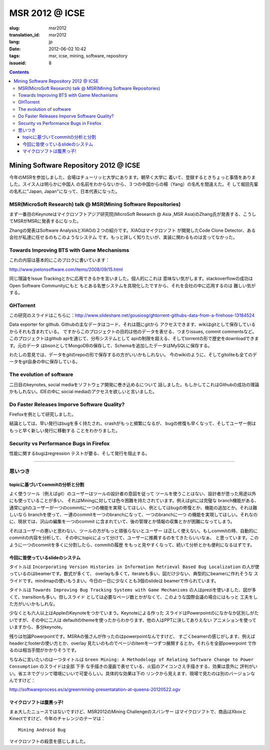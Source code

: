 MSR 2012 @ ICSE 
=======================================================================

:slug: msr2012
:translation_id: msr2012
:lang: jp
:date: 2012-06-02 10:42
:tags: msr, icse, mining, software, repository
:issueid: 8

.. contents::


Mining Software Repository 2012 @ ICSE
+++++++++++++++++++++++++++++++++++++++

今年のMSRを参加しました、会場はチューリッヒ大学にあります。朝早く大学に
着いて、登録するときちょっと事情をありました。スイス人は明らかに中国人
の名前をわからないから、３つの中国からの楊（Yang）の名札を間違えた。そ
して堀田先輩の名札に"Japan, Japan"になって、日本代表になった。

MSR(MicroSoft Research) talk @ MSR(Mining Software Repositories)
-----------------------------------------------------------------------

まず一番目のKeynoteはマイクロソフトアジア研究院(MicroSoft Research @ Asia
,MSR Asia)のZhang氏が発表する、こうしてMSRがMSRに発表するになった。

Zhangの発表はSoftware AnalysisとXIAOの２つの紹介です。XIAOはマイクロソフト
が開発したCode Clone Detector、ある会社が私達に任せるのもこのようなシステム
です。もっと詳しく知りたいが、実装に関わるものは言ってなかった。



Towards Improving BTS with Game Mechanisms 
-----------------------------------------------------------------------

これの内容は基本的にこのブロクに書いています：

http://www.joelonsoftware.com/items/2008/09/15.html

同じ理論をIssue Trackingとかに応用できるかを言いました。個人的にこれは
意味ない気がします。stackoverflowの成功はOpen Software Communityにもと
もとある名誉システムを具現化したですから、それを会社の中に応用するのは
難しい気がする。

GHTorrent
-----------------------------------------------------------------------

この研究のスライドはこちらに：http://www.slideshare.net/gousiosg/ghtorrent-githubs-data-from-a-firehose-13184524

Data exporter for github. Githubの主なデータはコード、それは既にgitから
アクセスできます、wikiはgitとして保存しているからそれも含まれている。
ですからこのプロジェクトの目的は他のデータを表せる、つまりissues, commit
commentsなど。このプロジェクトはgithub apiを通じて、分布システムとして
apiの制限を超える、そしてtorrentの形で歴史をdownloadできます。元のデータ
はbsonとしてMongoDBの保存して、Schemaを追加したデータはMySQLに保存する。

わたしの意見では、データをgitのrepoの形で保存するの方がいいかもしれない。
今のwikiのように、そしてgitoliteも全てのデータをgit自身の中に保存している。

The evolution of software
-----------------------------------------------------------------------

二日目のkeynotes, social mediaをソフトウェア開発に巻き込めるについて
話しました。もしかしてこれはGithubの成功の理論かもしれない。IDEの中に
social mediaのアクセスを欲しいと言いました。

Do Faster Releases Imporve Software Quality?
-----------------------------------------------------------------------

Firefoxを例として研究しました。

結論としては、早い発行はbugを多く持たされ、crashがもっと頻繁になるが、
bugの修復も早くなって、そしてユーザー側はもっと早く新しい発行に移動する
ことをわかりました。

Security vs Performance Bugs in Firefox
-----------------------------------------------------------------------

性能に関するbugはregression テストが要る、そして発行を阻止する。

-----------------------------------------------------------------------

思いつき
-----------------------------------------------------------------------

topicに基づいてcommitの分析と分割
~~~~~~~~~~~~~~~~~~~~~~~~~~~~~~~~~~~~~~~~~~~~~~~~~~~~~~~~~~~~~~~~~~~~~~~

よく使うツール（例えばgit）のユーザーはツールの設計者の意図を従って
ツールを使うことはない、設計者が思った用途以外にも使っていることが多い、
それはMiningに対しては色々困難を持たされています。例えばgitには完璧な
branch機能がある、通常にgitのユーザーが一つのcommitに一つの機能を実現
してほしい、例としてはbugの修復とか、機能の追加とか。それは難しいなら
branchを使って、一連のcommitを一つのbranchになって、一つのbranchに一つ
の機能を実現してほしい。それなのに、現状では、沢山の編集を一つのcommit
に含まれていて、後の管理とか情報の収集とかが困難になってしまう。

それはユーザーの悪いと思わない、ツールの方がもっと頑張らないとユーザー
は正しく使えない。もしcommitの時、自動的にcommitの内容を分析して、
その中にtopicによって分けて、ユーザーに推薦するのをてきたらいいなぁ、
と思っています。このように一つのcommitを多くに分割したら、commitの履歴
をもっと見やすくなって、続いて分析とかも便利になるはずです。


今回に皆使っているslideのシステム
~~~~~~~~~~~~~~~~~~~~~~~~~~~~~~~~~~~~~~~~~~~~~~~~~~~~~~~~~~~~~~~~~~~~~~~

タイトルは ``Incorporating Version Histories in Information Retrieval 
Based Bug Localization`` の人が使っているのはbeamerです。数式が多くて、
overlayも多くて，iterateも多い、図だけ少ない、典型的にbeamerに作れそうな
スライドです。mindmapの使いもうまい。今日の一日に少なくとも3個のslideは
beamerで作られています。

タイトルは ``Towards Improving Bug Tracking Systems with Game Mechanisms`` 
の人はpreziを使いました、図が多くて、transitionも多い。但しスライド
としては必要なページ数とかがなくて、このような国際会議の場合にはもっと
工夫をした方がいいかもしれな。

少なくとも六人以上はAppleのKeynoteをつかていまう。Keynoteによる作った
スライドはPowerpointのになかなか区別しがたいですが、その中に二人は
defaultのthemeを使ったからわかります、他の人はPPTに決してありえない
アニメションを使っていますから、多分keynote。

残りは勿論Powerpointです。MSRAの張さんが作ったのはpowerpointなんですけど、
すごくbeamerの感じがします、例えばheaderとfooterの使い方とか、overlay
見たいのものでページのitemを一つずつ展開するとか。それらを全部powerpoint
で作るのは相当手間がかかりそうです。

ちなみに言いたいのは一つタイトルは ``Green Mining: A Methodology of 
Relating Software Change to Power Consumption`` のスライドは全部 ``下手`` 
な手描きの漫画で表せている、火狐のアイコンさえ手描きする、効果は意外に
評判がいい。省エネでグリンで環境にいいで可愛らしい。具体的な効果は下の
リンクから見えます、現場で見たのは別のバージョンなんですけど：

http://softwareprocess.es/a/greenmining-presentatation-at-queens-20120522.ogv

マイクロソフトは腹黒っ子!
~~~~~~~~~~~~~~~~~~~~~~~~~~~~~~~~~~~~~~~~~~~~~~~~~~~~~~~~~~~~~~~~~~~~~~~

まぁ大したニュースではないですけど、MSR2012のMining Challengeのスバンサー
はマイクロソフトで、商品はXboxとKinectですけど、今年のチャレンジのテーマは：

::

        Mining Android Bug

マイクロソフトの殺意を感じしました。
